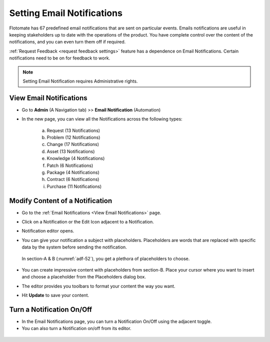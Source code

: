 ***************************
Setting Email Notifications
***************************

Flotomate has 67 predefined email notifications that are sent on
particular events. Emails notifications are useful in keeping
stakeholders up to date with the operations of the product. You have
complete control over the content of the notifications, and you can even
turn them off if required.

:ref:`Request Feedback <request feedback settings>` feature has a dependence on
Email Notifications. Certain notifications need to be on for feedback to
work.

.. note:: Setting Email Notification requires Administrative rights.

View Email Notifications
========================

- Go to **Admin** (A Navigation tab) >> **Email Notification**
  (Automation)

- In the new page, you can view all the Notifications across the
  following types:

    a. Request (13 Notifications)

    b. Problem (12 Notifications)

    c. Change (17 Notifications)

    d. Asset (13 Notifications)

    e. Knowledge (4 Notifications)

    f. Patch (6 Notifications)

    g. Package (4 Notifications)

    h. Contract (6 Notifications)

    i. Purchase (11 Notifications)

.. _adf-51:
.. figure:: https://s3-ap-southeast-1.amazonaws.com/flotomate-resources/admin/AD-51.png
    :align: center
    :alt: figure 51

.. _modify-content-of-a-notification:

Modify Content of a Notification
================================

-  Go to the :ref:`Email Notifications <View Email Notifications>` page.

-  Click on a Notification or the Edit Icon adjacent to a Notification.

-  Notification editor opens.

-  You can give your notification a subject with placeholders.
   Placeholders are words that are replaced with specific data by the
   system before sending the notification.

    .. _adf-52:
    .. figure:: https://s3-ap-southeast-1.amazonaws.com/flotomate-resources/admin/AD-52.png
        :align: center
        :alt: figure 52

   In section-A & B (:numref:`adf-52`), you get a plethora of placeholders to
   choose.

    .. _adf-53:
    .. figure:: https://s3-ap-southeast-1.amazonaws.com/flotomate-resources/admin/AD-53.png
        :align: center
        :alt: figure 53

-  You can create impressive content with placeholders from section-B.
   Place your cursor where you want to insert and choose a placeholder
   from the Placeholders dialog box.

-  The editor provides you toolbars to format your content the way you
   want.

-  Hit **Update** to save your content.

Turn a Notification On/Off
==========================

-  In the Email Notifications page, you can turn a Notification On/Off
   using the adjacent toggle.

-  You can also turn a Notification on/off from its editor.

.. _adf-54:
.. figure:: https://s3-ap-southeast-1.amazonaws.com/flotomate-resources/admin/AD-54.png
    :align: center
    :alt: figure 54